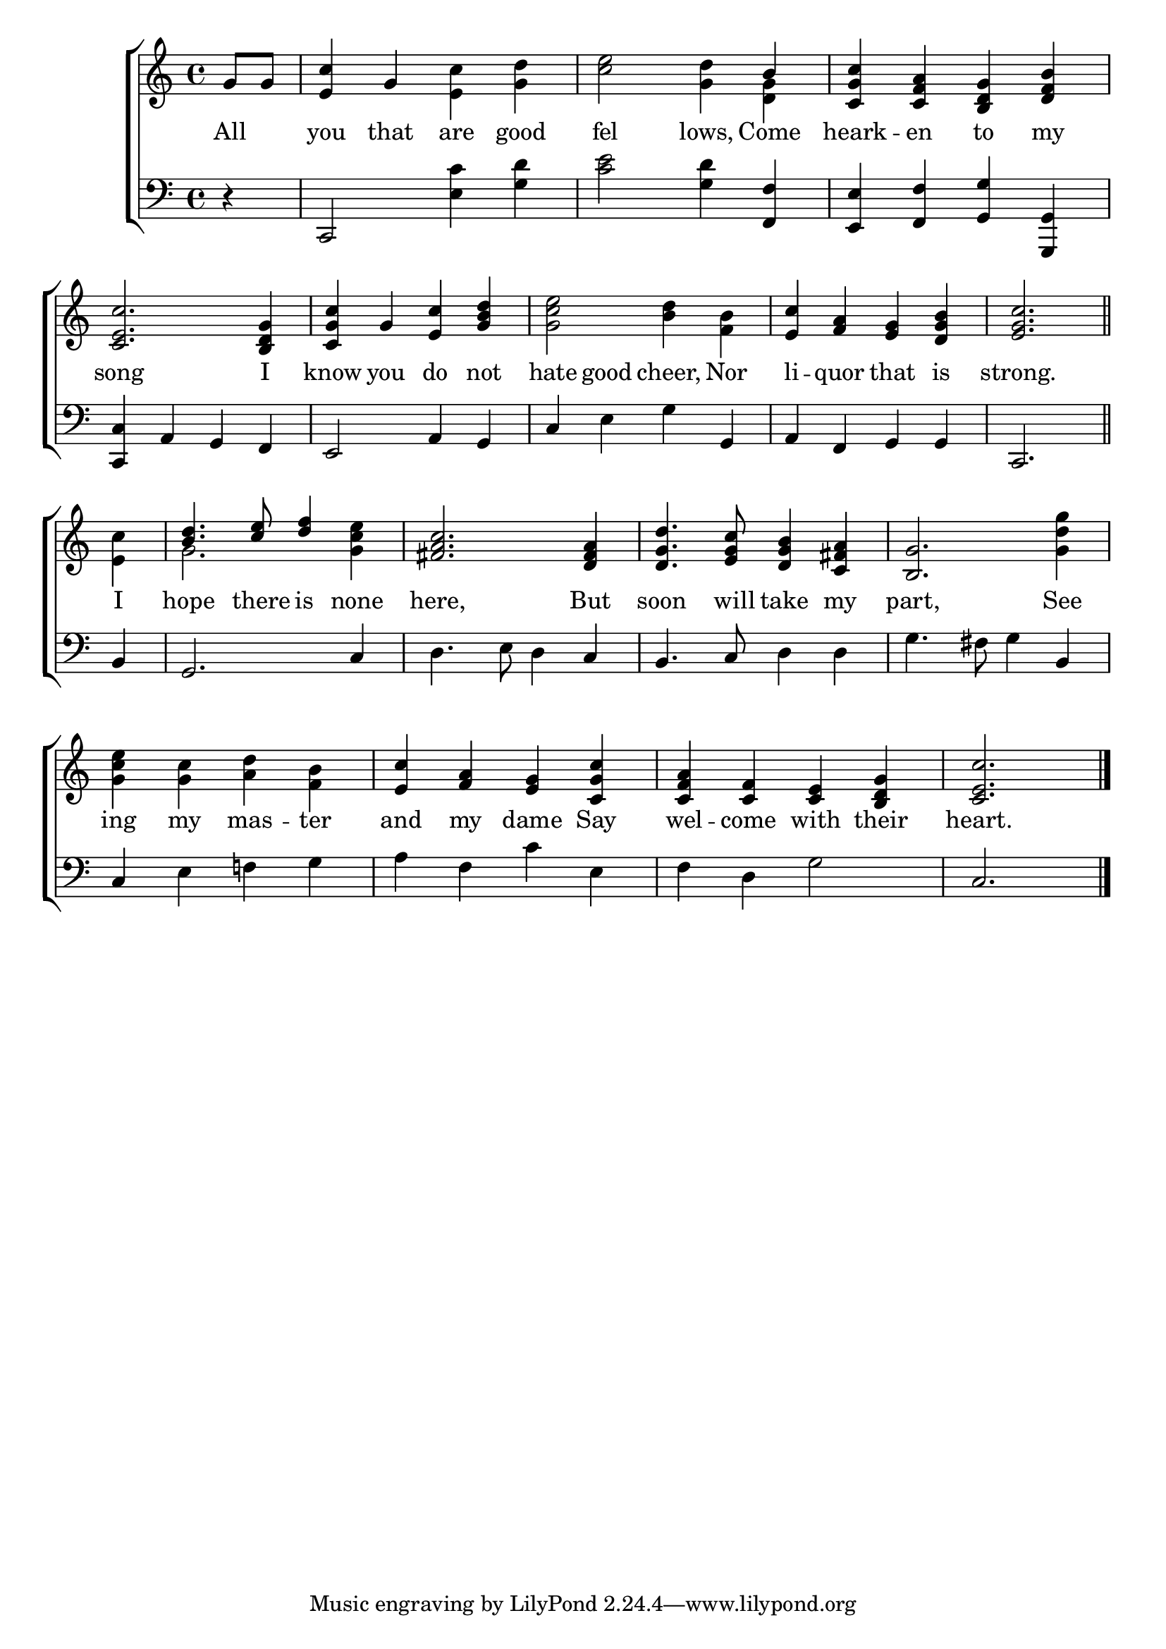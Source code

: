 \version "2.22.0"
\language "english"

global = {
  \time 4/4
  \key c \major
}

mBreak = { \break }

\header {
  %	title = \markup {\medium \caps "Title."}
  %	poet = ""
  %	composer = ""

  % meter = \markup {\italic "In marching time."}
  %	arranger = ""
}
\score {

  \new ChoirStaff {
    <<
      \new Staff = "up"  {
        <<
          \global
          \new 	Voice = "one" 	\fixed c' {
            \voiceOne
            \partial 4 g8 g8 | <e c'>4 g4 \stemDown <e c'>4 <g d'>4 | <c' e'>2 <g d'>4 \stemUp b4 | <c g c'>4 <c f a>4 <b, d g>4 <d f b>4 | \mBreak
            <c e c'>2. <b, d g>4 | <c g c'>4 g4 <e c'>4 <g b d'> | \stemDown <g c' e'>2 <b d'>4 <f b>4 | \stemUp <e c'>4 <f a>4 <e g>4 <d g b>4 | \partial 2. <e g c'>2. |
            \bar "||" \mBreak
            \partial 4 s4 | <b d'>4. <c' e'>8 <d' f'>4 \stemDown <g c' e'>4 \stemUp | <fs a c'>2. <d fs a>4 | <d g d'>4. <e g c'>8 <d g b>4 <c fs a>4 | <b, g>2. \stemDown <g d' g'>4 |
            \mBreak
            <g c' e'>4 <g c'>4 <a d'>4 <f b>4 | \stemUp <e c'>4 <f a>4 <e g>4 <c g c'>4 <c f a>4 <c f>4 <c e>4 <b, d g>4 | \partial 2. <c e c'>2. | \fine
          }	% end voice one
          \new Voice  \fixed c' {
            \voiceTwo
            s4 | s1 | s2. <d g>4 | s1*5 | s2. |
            <e c'>4 | g2. s4 |
          } % end voice two
        >>
      } % end staff up

      \new Lyrics \lyricmode {
        % verse one
        All4 you4 that4 are4 good4 fel2 lows,4 Come4 heark4 -- en4 to4 my4
        song2. I4 | know4 you4 do4 not4 hate4 good4 cheer,4 Nor4 li4 -- quor4 that4 is4 strong.2.
        I4 hope4. there8 is4 none4 here,2. But4 soon4. will8 take4 my4 part,2. See4
        ing4 my4 mas4 -- ter4 and4 my4 dame4 Say4 wel4 -- come4 with4 their4 heart.2.
      }	% end lyrics verse one

      \new   Staff = "down" {
        <<
          \clef bass
          \global
          \new Voice {
            %\voiceThree
            r4 | c,2 <e c'>4 <g d'>4 | <c' e'>2 <g d'>4 <f, f>4 | <e, e>4 <f, f>4 <g, g>4 <g,, g,>4 |
            <c, c>4 a,4 g,4 f,4 | e,2 a,4 g,4 | c4 e4 g4 g,4 | a,4 f,4 g,4 g,4 | c,2. |
            b,4 | g,2. c4 | d4. e8 d4 c4 | b,4. c8 d4 d4 | g4. fs8 g4 b,4 |
            c4 e4 f!4 g4 | a4 f4 c'4 e4 | f4 d4 g2 | c2. |
            \fine
          } % end voice three

          \new 	Voice {
            \voiceFour
          }	% end voice four

        >>
      } % end staff down
    >>
  } % end choir staff

  \layout{
    \context{
      \Score {
        \omit  BarNumber
        %\override LyricText.self-alignment-X = #LEFT
        \override Staff.Rest.voiced-position=0
      }%end score
    }%end context
  }%end layout

}%end score